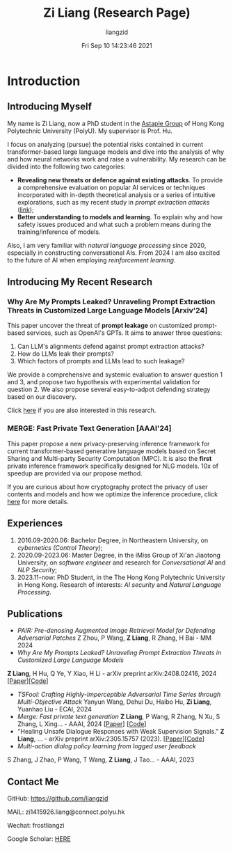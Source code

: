 #+title: Zi Liang (Research Page)
#+OPTIONS: html-style:nil
#+author:liangzid 
#+FILETAGS: noshow, 
#+date: Fri Sep 10 14:23:46 2021
#+email: 2273067585@qq.com 

[[file:images/danjin.jpg]]

* Introduction

** Introducing Myself

My name is Zi Liang, now a PhD student in the [[https://www.astaple.com/][Astaple Group]] of Hong Kong Polytechnic University (PolyU). My supervisor is Prof. Hu.

I focus on analyzing (pursue) the potential risks contained in current transformer-based large language models and dive into the analysis of why and how neural networks work and raise a vulnerability.
My research can be divided into the following two categories:

+ *Revealing new threats or defence against existing attacks*. To provide a comprehensive evaluation on popular AI services or techniques incorporated with in-depth theoretical analysis or a series of intuitive explorations, such as my recent study in /prompt extraction attacks/ ([[https://arxiv.org/abs/2408.02416][link]]);
+ *Better understanding to models and learning*. To explain why and how safety issues produced and what such a problem means during the training/inference of models.

Also, I am very familiar with /natural language processing/ since 2020, especially in constructing conversational AIs. From 2024 I am also excited to the future of AI when employing /reinforcement learning/.

** Introducing My Recent Research

*** Why Are My Prompts Leaked? Unraveling Prompt Extraction Threats in Customized Large Language Models [Arxiv'24]

This paper uncover the threat of *prompt leakage* on customized prompt-based services, such as OpenAI's GPTs. It aims to answer three questions:
1. Can LLM's alignments defend against prompt extraction attacks?
2. How do LLMs leak their prompts?
3. Which factors of prompts and LLMs lead to such leakage?


We provide a comprehensive and systemic evaluation to answer question 1 and 3, and propose two hypothesis with experimental validation for question 2. We also propose several easy-to-adpot defending strategy based on our discovery.

Click [[https://arxiv.org/abs/2408.02416][here]] if you are also interested in this research.

*** MERGE: Fast Private Text Generation [AAAI'24]

This paper propose a new privacy-preserving inference framework for current transformer-based generative language models based on Secret Sharing and Multi-party Security Computation (MPC). It is also the *first* private inference framework specifically designed for NLG models. 10x of speedup are provided via our propose method.

If you are curious about how cryptography protect the privacy of user contents and models and how we optimize the inference procedure, click [[https://ojs.aaai.org/index.php/AAAI/article/view/29964][here]] for more details.

** Experiences
1. 2016.09-2020.06: Bachelor Degree, in Northeastern University, on /cybernetics (Control Theory)/;
2. 2020.09-2023.06: Master Degree, in the iMiss Group of Xi'an Jiaotong University, on /software engineer/ and research for /Conversational AI/ and /NLP Security/;
3. 2023.11-now: PhD Student, in the The Hong Kong Polytechnic University in Hong Kong. Research of interests: /AI security/ and /Natural Language Processing/.
** Publications 
+ /PAIR: Pre-denosing Augmented Image Retrieval Model for Defending Adversarial Patches/ Z Zhou, P Wang, *Z Liang*, R Zhang, H Bai - MM 2024
+  /Why Are My Prompts Leaked? Unraveling Prompt Extraction Threats in Customized Large Language Models/ 
*Z Liang*, H Hu, Q Ye, Y Xiao, H Li - arXiv preprint arXiv:2408.02416, 2024 [[[https://arxiv.org/abs/2408.02416][Paper]]][[[https://github.com/liangzid/PromptExtractionEval][Code]]]
+ /TSFool: Crafting Highly-Imperceptible Adversarial Time Series through Multi-Objective Attack/ Yanyun Wang, Dehui Du, Haibo Hu,  *Zi Liang*, Yuanhao Liu - ECAI, 2024
+ /Merge: Fast private text generation/  *Z Liang*, P Wang, R Zhang, N Xu, S Zhang, L Xing… - AAAI, 2024 [[[https://arxiv.org/abs/2305.15769][Paper]]] [[[https://github.com/liangzid/MERGE][Code]]] 
+ "Healing Unsafe Dialogue Responses with Weak Supervision Signals." *Z Liang*, ... - arXiv preprint arXiv:2305.15757 (2023). [[[https://arxiv.org/abs/2305.15757][Paper]]][[[https://github.com/liangzid/TEMP][Code]]]
+ /Multi-action dialog policy learning from logged user feedback/ 
S Zhang, J Zhao, P Wang, T Wang,  *Z Liang*, J Tao… - AAAI, 2023
** Contact Me
**** GitHub: https://github.com/liangzid
**** MAIL: zi1415926.liang@connect.polyu.hk 
**** Wechat: frostliangzi
**** Google Scholar: [[https://scholar.google.com/citations?user=pzrGwvMAAAAJ&hl=zh-CN][HERE]]
